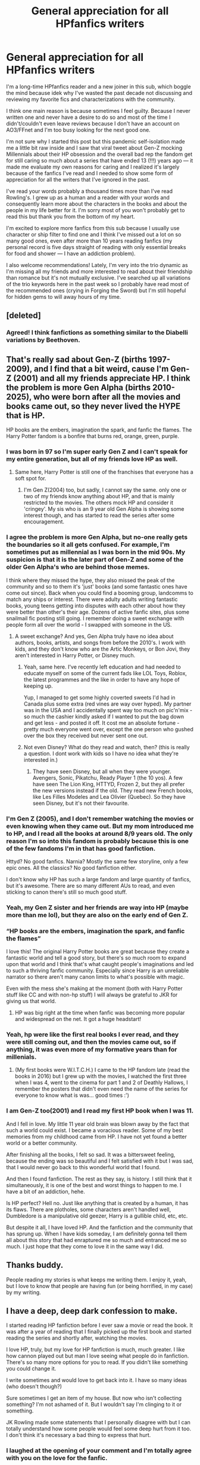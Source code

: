 #+TITLE: General appreciation for all HPfanfics writers

* General appreciation for all HPfanfics writers
:PROPERTIES:
:Author: hoplssrmntic
:Score: 328
:DateUnix: 1592327997.0
:DateShort: 2020-Jun-16
:FlairText: Discussion
:END:
I'm a long-time HPfanfics reader and a new joiner in this sub, which boggle the mind because idek why I've wasted the past decade not discussing and reviewing my favorite fics and characterizations with the community.

I think one main reason is because sometimes I feel guilty. Because I never written one and never have a desire to do so and most of the time I didn't/couldn't even leave reviews because I don't have an account on AO3/FFnet and I'm too busy looking for the next good one.

I'm not sure why I started this post but this pandemic self-isolation made me a little bit raw inside and I saw that viral tweet about Gen-Z mocking Millennials about their HP obsession and the overall bad rep the fandom get for still caring so much about a series that have ended 13 (!!!) years ago --- it made me evaluate my own reasons for caring and I realized it's largely because of the fanfics I've read and I needed to show some form of appreciation for all the writers that I've ignored in the past.

I've read your words probably a thousand times more than I've read Rowling's. I grew up as a human and a reader with your words and consequently learn more about the characters in the books and about the people in my life better for it. I'm sorry most of you won't probably get to read this but thank you from the bottom of my heart.

I'm excited to explore more fanfics from this sub because I usually use character or ship filter to find one and I think I've missed out a lot on so many good ones, even after more than 10 years reading fanfics (my personal record is five days straight of reading with only essential breaks for food and shower --- I have an addiction problem).

I also welcome recommendations! Lately, I'm very into the trio dynamic as I'm missing all my friends and more interested to read about their friendship than romance but it's not mutually exclusive. I've searched up all variations of the trio keywords here in the past week so I probably have read most of the recommended ones (crying in Forging the Sword) but I'm still hopeful for hidden gems to will away hours of my time.


** [deleted]
:PROPERTIES:
:Score: 67
:DateUnix: 1592336322.0
:DateShort: 2020-Jun-17
:END:

*** Agreed! I think fanfictions as something similar to the Diabelli variations by Beethoven.
:PROPERTIES:
:Author: thisCantBeBad
:Score: 4
:DateUnix: 1592371271.0
:DateShort: 2020-Jun-17
:END:


** That's really sad about Gen-Z (births 1997-2009), and I find that a bit weird, cause I'm Gen-Z (2001) and all my friends appreciate HP. I think the problem is more Gen Alpha (births 2010-2025), who were born after all the movies and books came out, so they never lived the HYPE that is HP.

HP books are the embers, imagination the spark, and fanfic the flames. The Harry Potter fandom is a bonfire that burns red, orange, green, purple.
:PROPERTIES:
:Author: Camille387
:Score: 56
:DateUnix: 1592341013.0
:DateShort: 2020-Jun-17
:END:

*** I was born in 97 so I'm super early Gen Z and I can't speak for my entire generation, but all of my friends love HP as well.
:PROPERTIES:
:Author: Hailie_G
:Score: 29
:DateUnix: 1592341859.0
:DateShort: 2020-Jun-17
:END:

**** Same here, Harry Potter is still one of the franchises that everyone has a soft spot for.
:PROPERTIES:
:Author: SirYabas
:Score: 17
:DateUnix: 1592342869.0
:DateShort: 2020-Jun-17
:END:

***** I'm Gen Z(2004) too, but sadly, I cannot say the same. only one or two of my friends know anything about HP, and that is mainly restricted to the movies. The others mock HP and consider it 'cringey'. My sis who is an 9 year old Gen Alpha is showing some interest though, and has started to read the series after some encouragement.
:PROPERTIES:
:Author: Zeus_Kira
:Score: 8
:DateUnix: 1592368807.0
:DateShort: 2020-Jun-17
:END:


*** I agree the problem is more Gen Alpha, but no-one really gets the boundaries so it all gets confused. For example, I'm sometimes put as millennial as I was born in the mid 90s. My suspicion is that it is the later part of Gen-Z and some of the older Gen Alpha's who are behind those memes.

I think where they missed the hype, they also missed the peak of the community and so to them it's 'just' books (and some fantastic ones have come out since). Back when you could find a booming group, landcomms to match any ships or interest. There were adulty adults writing fantastic books, young teens getting into disputes with each other about how they were better than other's their age. Dozens of active fanfic sites, plus some snailmail fic posting still going. I remember doing a sweet exchange with people form all over the world - I swapped with someone in the US.
:PROPERTIES:
:Author: Luna-shovegood
:Score: 21
:DateUnix: 1592345116.0
:DateShort: 2020-Jun-17
:END:

**** A sweet exchange? And yes, Gen Alpha truly have no idea about authors, books, artists, and songs from before the 2010's. I work with kids, and they don't know who are the Artic Monkeys, or Bon Jovi, they aren't interested in Harry Potter, or Disney much.
:PROPERTIES:
:Author: Camille387
:Score: 9
:DateUnix: 1592345511.0
:DateShort: 2020-Jun-17
:END:

***** Yeah, same here. I've recently left education and had needed to educate myself on some of the current fads like LOL Toys, Roblox, the latest programmes and the like in order to have any hope of keeping up.

Yup, I managed to get some highly coverted sweets I'd had in Canada plus some extra (red vines are way over hyped). My partner was in the USA and I accidentally spent way too much on pic'n'mix - so much the cashier kindly asked if I wanted to put the bag down and get less - and posted it off. It cost me an absolute fortune - pretty much everyone went over, except the one person who gushed over the box they received but never sent one out.
:PROPERTIES:
:Author: Luna-shovegood
:Score: 7
:DateUnix: 1592346246.0
:DateShort: 2020-Jun-17
:END:


***** Not even Disney? What do they read and watch, then? (this is really a question. I dont work with kids so I have no idea what they're interested in.)
:PROPERTIES:
:Author: Eawen_Telemnar
:Score: 2
:DateUnix: 1592409151.0
:DateShort: 2020-Jun-17
:END:

****** They have seen Disney, but all when they were younger. Avengers, Sonic, Pikatchu, Ready Player 1 (the 10 yos). A few have seen The Lion King, HTTYD, Frozen 2, but they all prefer the new versions instead if the old. They read new French books, like Les Filles Modeles and Lea Olivier (Quebec). So they have seen Disney, but it's not their favourite.
:PROPERTIES:
:Author: Camille387
:Score: 3
:DateUnix: 1592411027.0
:DateShort: 2020-Jun-17
:END:


*** I'm Gen Z (2005), and I don't remember watching the movies or even knowing when they came out. But my mom introduced me to HP, and I read all the books at around 8/9 years old. The only reason I'm so into this fandom is probably because this is one of the few fandoms I'm in that has good fanfiction.

Httyd? No good fanfics. Narnia? Mostly the same few storyline, only a few epic ones. All the classics? No good fanfiction either.

I don't know why HP has such a large fandom and large quantity of fanfics, but it's awesome. There are so many different AUs to read, and even sticking to canon there's still so much good stuff.
:PROPERTIES:
:Author: wave-or-particle
:Score: 12
:DateUnix: 1592355727.0
:DateShort: 2020-Jun-17
:END:


*** Yeah, my Gen Z sister and her friends are way into HP (maybe more than me lol), but they are also on the early end of Gen Z.
:PROPERTIES:
:Author: icefire9
:Score: 8
:DateUnix: 1592343191.0
:DateShort: 2020-Jun-17
:END:


*** “HP books are the embers, imagination the spark, and fanfic the flames”

I love this! The original Harry Potter books are great because they create a fantastic world and tell a good story, but there's so much room to expand upon that world and I think that's what caught people's imaginations and led to such a thriving fanfic community. Especially since Harry is an unreliable narrator so there aren't many canon limits to what's possible with magic.

Even with the mess she's making at the moment (both with Harry Potter stuff like CC and with non-hp stuff) I will always be grateful to JKR for giving us that world.
:PROPERTIES:
:Author: The_Fireheart
:Score: 7
:DateUnix: 1592359214.0
:DateShort: 2020-Jun-17
:END:

**** HP was big right at the time when fanfic was becoming more popular and widespread on the net. It got a huge headstart!
:PROPERTIES:
:Author: Pempelune
:Score: 7
:DateUnix: 1592361185.0
:DateShort: 2020-Jun-17
:END:


*** Yeah, hp were like the first real books I ever read, and they were still coming out, and then the movies came out, so if anything, it was even more of my formative years than for millenials.
:PROPERTIES:
:Author: tumbleweedsforever
:Score: 6
:DateUnix: 1592349590.0
:DateShort: 2020-Jun-17
:END:

**** (My first books were W.I.T.C.H.) I came to the HP fandom late (read the books in 2016) but I grew up with the movies, I watched the first three when I was 4, went to the cinema for part 1 and 2 of Deathly Hallows, I remember the posters that didn't even need the name of the series for everyone to know what is was... good times :')
:PROPERTIES:
:Author: Camille387
:Score: 5
:DateUnix: 1592353115.0
:DateShort: 2020-Jun-17
:END:


*** I am Gen-Z too(2001) and I read my first HP book when I was 11.

And I fell in love. My little 11 year old brain was blown away by the fact that such a world could exist. I became a voracious reader. Some of my best memories from my childhood came from HP. I have not yet found a better world or a better community.

After finishing all the books, I felt so sad. It was a bittersweet feeling, because the ending was so beautiful and I felt satisfied with it but I was sad, that I would never go back to this wonderful world that I found.

And then I found fanfiction. The rest as they say, is history. I still think that it simultaneously, it is one of the best and worst things to happen to me. I have a bit of an addiction, hehe.

Is HP perfect? Hell no. Just like anything that is created by a human, it has its flaws. There are plotholes, some characters aren't handled well, Dumbledore is a manipulative old geezer, Harry is a gullible child, etc, etc.

But despite it all, I have loved HP. And the fanfiction and the community that has sprung up. When I have kids someday, I am definitely gonna tell them all about this story that had enraptured me so much and entranced me so much. I just hope that they come to love it in the same way I did.
:PROPERTIES:
:Author: PistiSpero
:Score: 5
:DateUnix: 1592359962.0
:DateShort: 2020-Jun-17
:END:


** Thanks buddy.

People reading my stories is what keeps me writing them. I enjoy it, yeah, but I love to know that people are having fun (or being horrified, in my case) by my writing.
:PROPERTIES:
:Author: Imumybuddy
:Score: 20
:DateUnix: 1592332361.0
:DateShort: 2020-Jun-16
:END:


** I have a deep, deep dark confession to make.

I started reading HP fanfiction before I ever saw a movie or read the book. It was after a year of reading that I finally picked up the first book and started reading the series and shortly after, watching the movies.

I love HP, truly, but my love for HP fanfiction is much, much greater. I like how cannon played out but man I love seeing what people do in fanfiction. There's so many more options for you to read. If you didn't like something you could change it.

I write sometimes and would love to get back into it. I have so many ideas (who doesn't though?)

Sure sometimes I get an item of my house. But now who isn't collecting something? I'm not ashamed of it. But I wouldn't say I'm clinging to it or something.

JK Rowling made some statements that I personally disagree with but I can totally understand how some people would feel some deep hurt from it too. I don't think it's necessary a bad thing to express that hurt.
:PROPERTIES:
:Author: sososhady
:Score: 20
:DateUnix: 1592342578.0
:DateShort: 2020-Jun-17
:END:

*** I laughed at the opening of your comment and I'm totally agree with you on the love for the fanfic.

For me, Rowling's influence on my feeling for HP ends with the release of the last book, maybe the last movie if I'm feeling gracious. The tidbits she sprinkled after often make me feel frustrated instead of delighted and I don't even want to get into her general personal opinion because of how greatly it differs with mine. It's not a bad thing at all for people to express that hurt, especially them that benefited the most from having HP to get through life.
:PROPERTIES:
:Author: hoplssrmntic
:Score: 6
:DateUnix: 1592357187.0
:DateShort: 2020-Jun-17
:END:


*** well I only read the series so that I could read some random Naruto crossover that I had found, so yeah.

also I actually I definitely agree with liking fanfiction a lot more, in fact I barely put the HP books at like 6/10 (in my personal opinion)
:PROPERTIES:
:Author: fuckwhotookmyname2
:Score: 6
:DateUnix: 1592350607.0
:DateShort: 2020-Jun-17
:END:

**** I have to agree with you rating of the books, while they have had a great impact on me, I never felt them good enough to re-read the entire series. I only still stick with the community because of the fanfic.

The exact opposite with the lord of the rings where I love the 5 book main series but don't like the fanfic(and the movies).
:PROPERTIES:
:Score: 5
:DateUnix: 1592351719.0
:DateShort: 2020-Jun-17
:END:

***** Really? Huh I remember loving the hobbit, but hating the first book of the Lord of the rings. Plus the one pseudo crossover I read of lotr I actually liked
:PROPERTIES:
:Author: fuckwhotookmyname2
:Score: 2
:DateUnix: 1592373314.0
:DateShort: 2020-Jun-17
:END:


** u/u-useless:
#+begin_quote
  tweet
#+end_quote

There's your problem. Just stay away from twitter- it is one of the best decisions you can make. It's full of haters and toxic behaviour.

But yeah, I agree with you. I want to give a big "Thank you" to everyone who writes fanfiction. Lots of people on this sub seem to dislike fanfiction and canon for various reasons. So it's nice to see a bit more positivity around here.
:PROPERTIES:
:Author: u-useless
:Score: 30
:DateUnix: 1592340560.0
:DateShort: 2020-Jun-17
:END:

*** I second this notion.

Twitter - bleurgh.
:PROPERTIES:
:Author: FabricioPezoa
:Score: 9
:DateUnix: 1592353365.0
:DateShort: 2020-Jun-17
:END:


** A big shout out to all the writers out there! You will continue to keep this fandom alive for many more years! HP is still an incredibly active fandom and hope it won't slow down!
:PROPERTIES:
:Author: Dragias
:Score: 10
:DateUnix: 1592341907.0
:DateShort: 2020-Jun-17
:END:


** 45 year-old, here. I started reading Rowling's books just before Goblet of Fire was published, and HPFF in 2015. FanFics are a great way to continue the adventure, and I'm grateful to all the writers who have selflessly given of their time.

Every time I start a new fanfic, there's a little spark of excitement at what I'll "discover" in the story, and that spark never goes away.

Hi, OP, and welcome to the HPFF community. :)
:PROPERTIES:
:Author: Ambush
:Score: 8
:DateUnix: 1592351401.0
:DateShort: 2020-Jun-17
:END:

*** That feeling, that sparks you mentioned is exactly how I feel. Thank you! So excited to be here.
:PROPERTIES:
:Author: hoplssrmntic
:Score: 4
:DateUnix: 1592355174.0
:DateShort: 2020-Jun-17
:END:


** I'm genX and my children are genZ and we all love HP. Speaking of Millennials, I started reading it in 1999 and have re-read the series countless times. Oh, and my millenial nephew also loves them. The only generation in our family who doesn't quite get the HP obsession are the boomers (my parents).
:PROPERTIES:
:Author: HegemoneMilo
:Score: 7
:DateUnix: 1592343753.0
:DateShort: 2020-Jun-17
:END:


** I think I've missed the specific tweet, but have seen other memes like it. I just let them get on with it - I'm on the boundary between Millennial and Gen Z (depends on which boundaries are being used), but plenty of them are on TikTok or other online activities. I'm sure the generation after them will pull them up on it.

For what it's worth, my mum was in a role playing group for a fandom long before Harry Potter. This came as a huge shock to me as she showed zero geeky signs or interests.
:PROPERTIES:
:Author: Luna-shovegood
:Score: 6
:DateUnix: 1592344531.0
:DateShort: 2020-Jun-17
:END:


** I was kinda bothered that gen z made fun of millennials for Harry Potter. I am gen z and Harry Potter is my life. I remember being a kid and watching the movies and then when I was old enough reading the books. Honestly fan fiction writers make the Hp fandom so much more creative. I'm in awe of my some my favorite stories that just bring more to the Harry Potter world.but yes I agree with you.
:PROPERTIES:
:Author: Sssassyhobo
:Score: 6
:DateUnix: 1592349816.0
:DateShort: 2020-Jun-17
:END:


** This isn't a trio dynamic, but there is a brotherly dynamic in this fanfiction I'm writing. There's no romance in this and will never be in this story.

linkffn(13598729)

linkao3(Albus Potter and the Journey Through Time)

Also, thank you so much for this heartfelt post. I feel ya. (By the way I'm a Gen-Z)
:PROPERTIES:
:Author: SpaceDudetteYT
:Score: 5
:DateUnix: 1592337249.0
:DateShort: 2020-Jun-17
:END:

*** [[https://www.fanfiction.net/s/13598729/1/][*/Albus Potter and the Journey Through Time/*]] by [[https://www.fanfiction.net/u/13067908/Glowstar826][/Glowstar826/]]

#+begin_quote
  When Albus Severus and James Sirius mistakenly travel back to 1996, they seem to be hopelessly trapped in the past. That is, until a certain greasy-haired Potions Master finds them. This is NOT the classic "James and/or Fred II break a Time-Turner while fooling around" plot. This is a very different one and will NOT be focused on ALL the second-gen kids. Rated T for mild language.
#+end_quote

^{/Site/:} ^{fanfiction.net} ^{*|*} ^{/Category/:} ^{Harry} ^{Potter} ^{*|*} ^{/Rated/:} ^{Fiction} ^{T} ^{*|*} ^{/Chapters/:} ^{6} ^{*|*} ^{/Words/:} ^{19,011} ^{*|*} ^{/Reviews/:} ^{7} ^{*|*} ^{/Favs/:} ^{8} ^{*|*} ^{/Follows/:} ^{15} ^{*|*} ^{/Updated/:} ^{6/8} ^{*|*} ^{/Published/:} ^{5/27} ^{*|*} ^{/id/:} ^{13598729} ^{*|*} ^{/Language/:} ^{English} ^{*|*} ^{/Genre/:} ^{Adventure/Family} ^{*|*} ^{/Characters/:} ^{Sirius} ^{B.,} ^{Severus} ^{S.,} ^{Albus} ^{S.} ^{P.,} ^{James} ^{S.} ^{P.} ^{*|*} ^{/Download/:} ^{[[http://www.ff2ebook.com/old/ffn-bot/index.php?id=13598729&source=ff&filetype=epub][EPUB]]} ^{or} ^{[[http://www.ff2ebook.com/old/ffn-bot/index.php?id=13598729&source=ff&filetype=mobi][MOBI]]}

--------------

*FanfictionBot*^{2.0.0-beta} | [[https://github.com/tusing/reddit-ffn-bot/wiki/Usage][Usage]]
:PROPERTIES:
:Author: FanfictionBot
:Score: 1
:DateUnix: 1592337261.0
:DateShort: 2020-Jun-17
:END:


*** More or less mental than Cursed Child?
:PROPERTIES:
:Author: Luna-shovegood
:Score: 1
:DateUnix: 1592345185.0
:DateShort: 2020-Jun-17
:END:

**** It's nothing like the Cursed Child, I promise you. I take time travel seriously in this story.

There are no alternate universes or daughters of Voldemort or hopping back and forth through different time periods. The Time-Turners in this story are based off of the ones from PoA.

I think you'll like this story if you don't like the Cursed Child.

Awesome username, btw.
:PROPERTIES:
:Author: SpaceDudetteYT
:Score: 1
:DateUnix: 1592345222.0
:DateShort: 2020-Jun-17
:END:

***** Haha, I'm one of the few who enjoyed Cursed Child - I saw one of the first performances and concluded it worked on stage but... yes, perhaps a crack fic. I will give your more reasonable approach a chance.
:PROPERTIES:
:Author: Luna-shovegood
:Score: 2
:DateUnix: 1592345319.0
:DateShort: 2020-Jun-17
:END:

****** Thank you.
:PROPERTIES:
:Author: SpaceDudetteYT
:Score: 0
:DateUnix: 1592345355.0
:DateShort: 2020-Jun-17
:END:

******* Not at all, I love a time travel fic and there's so few of them.
:PROPERTIES:
:Author: Luna-shovegood
:Score: 1
:DateUnix: 1592346347.0
:DateShort: 2020-Jun-17
:END:


*** Thank you! I'll put this on my reading list :)
:PROPERTIES:
:Author: hoplssrmntic
:Score: 1
:DateUnix: 1592350510.0
:DateShort: 2020-Jun-17
:END:

**** Thank /you/! And you're welcome!
:PROPERTIES:
:Author: SpaceDudetteYT
:Score: 1
:DateUnix: 1592350534.0
:DateShort: 2020-Jun-17
:END:


** This was such a sweet post. I love writing so to all the readers thanks for reading. Oh! And to those of you who read and review - you're the best.
:PROPERTIES:
:Author: grace644
:Score: 3
:DateUnix: 1592349404.0
:DateShort: 2020-Jun-17
:END:


** Gen X fanfic fiend since 2003. Mad love for the authors that feed my addiction.
:PROPERTIES:
:Author: mekareami
:Score: 3
:DateUnix: 1592353725.0
:DateShort: 2020-Jun-17
:END:


** HP is what first got me into fanfiction, which then got me into writing. I've read countless fics that are better than some books I've read and writing is a huge creative outlet for me now. The community and fandom verse are a huge part of my life and honestly I kinda prefer the wizarding world that us fans have created to the actual books. I agree with someone above that purely from a reading standpoint the HP books don't rank that highly for me. But despite how much my fanfic reading has expanded over the years, I always fall back to HP from time to time.

As a writer and reader that's to all the other writers that work tirelessly and thanks to all the readers who keep us going!
:PROPERTIES:
:Author: Lystra_Kit
:Score: 3
:DateUnix: 1592356052.0
:DateShort: 2020-Jun-17
:END:


** Wow, this genuinely improved my mood today. I admit, I was one of those who wasn't all that into HP when it first came out (read the all 7 books during one spring break in college, 2 years after DH came out), but I also have read fanfics way more than I have canon, and I also will join you in saying thank you to the writers. Absolutely inspiring!

Thank you OP, for brightening my day (now that I've started my own fanfic) and for reminding me to be grateful for the incredible hard work of everyone here!
:PROPERTIES:
:Score: 2
:DateUnix: 1592348067.0
:DateShort: 2020-Jun-17
:END:


** u/thrawnca:
#+begin_quote
  Lately, I'm very into the trio dynamic as I'm missing all my friends and more interested to read about their friendship than romance but it's not mutually exclusive.
#+end_quote

Does a slightly expanded group count? Ginny is included from the start in the linkffn(Innocent by MarauderLover7) series, and there are actually good in-story reasons for Draco to be around, too. He's still snarky and cutting, but since he has an older brother, his father deliberately conditioned him to become a Gryffindor, in order to have a bet each way. And he didn't tell Draco that he was doing it, but it worked in a twisted kind of way. Draco is quiet, and torn between his feelings and his family, but to Gryffindor he goes, and finds a measure of happiness in warmer and louder company, and he would no longer fit in Slytherin.

Note that not much of that happens in the first book, which is pre-Hogwarts (but it's an excellent read in its own right).
:PROPERTIES:
:Author: thrawnca
:Score: 2
:DateUnix: 1592352533.0
:DateShort: 2020-Jun-17
:END:

*** Of course! I love when it features more characters and they get more support than they ever get in the books (without being too OOC). My heart skips a beat at the summary so I'm saving this on my reading list. Thank you!!
:PROPERTIES:
:Author: hoplssrmntic
:Score: 2
:DateUnix: 1592354365.0
:DateShort: 2020-Jun-17
:END:


*** [[https://www.fanfiction.net/s/9469064/1/][*/Innocent/*]] by [[https://www.fanfiction.net/u/4684913/MarauderLover7][/MarauderLover7/]]

#+begin_quote
  Mr and Mrs Dursley of Number Four, Privet Drive, were happy to say they were perfectly normal, thank you very much. The same could not be said for their eight year old nephew, but his godfather wanted him anyway.
#+end_quote

^{/Site/:} ^{fanfiction.net} ^{*|*} ^{/Category/:} ^{Harry} ^{Potter} ^{*|*} ^{/Rated/:} ^{Fiction} ^{M} ^{*|*} ^{/Chapters/:} ^{80} ^{*|*} ^{/Words/:} ^{494,191} ^{*|*} ^{/Reviews/:} ^{2,237} ^{*|*} ^{/Favs/:} ^{5,339} ^{*|*} ^{/Follows/:} ^{2,759} ^{*|*} ^{/Updated/:} ^{2/8/2014} ^{*|*} ^{/Published/:} ^{7/7/2013} ^{*|*} ^{/Status/:} ^{Complete} ^{*|*} ^{/id/:} ^{9469064} ^{*|*} ^{/Language/:} ^{English} ^{*|*} ^{/Genre/:} ^{Drama/Family} ^{*|*} ^{/Characters/:} ^{Harry} ^{P.,} ^{Sirius} ^{B.} ^{*|*} ^{/Download/:} ^{[[http://www.ff2ebook.com/old/ffn-bot/index.php?id=9469064&source=ff&filetype=epub][EPUB]]} ^{or} ^{[[http://www.ff2ebook.com/old/ffn-bot/index.php?id=9469064&source=ff&filetype=mobi][MOBI]]}

--------------

*FanfictionBot*^{2.0.0-beta} | [[https://github.com/tusing/reddit-ffn-bot/wiki/Usage][Usage]]
:PROPERTIES:
:Author: FanfictionBot
:Score: 1
:DateUnix: 1592352552.0
:DateShort: 2020-Jun-17
:END:


** u/CastoBlasto:
#+begin_quote
  I grew up as a human
#+end_quote

What happened next?
:PROPERTIES:
:Author: CastoBlasto
:Score: 1
:DateUnix: 1592386934.0
:DateShort: 2020-Jun-17
:END:
